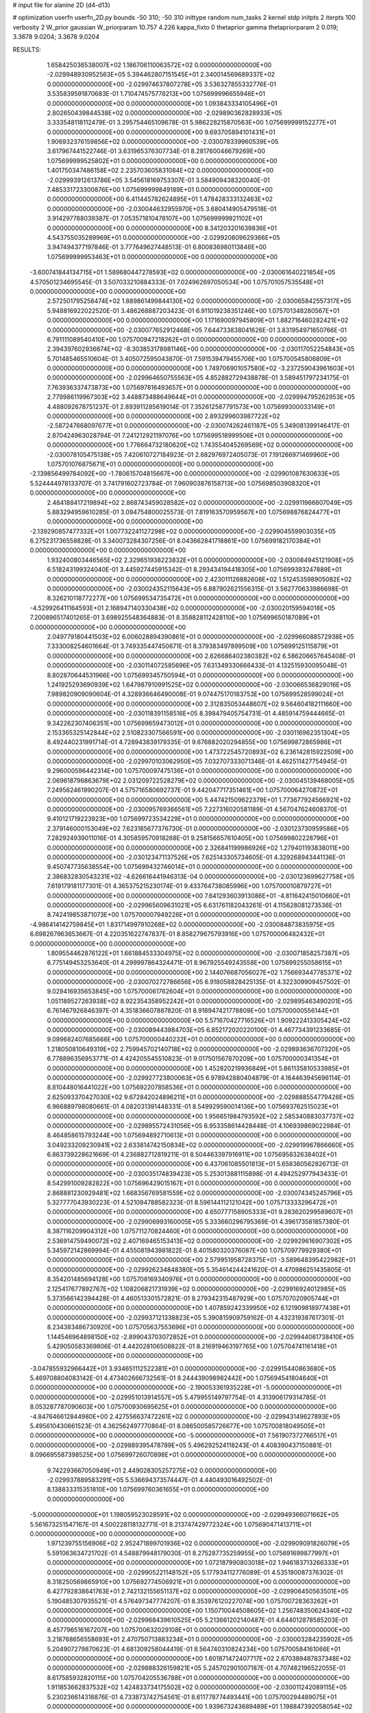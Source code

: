 # input file for alanine 2D (d4-d13)

# optimization
userfn       userfn_2D.py
bounds       -50 310; -50 310
inittype     random
num_tasks    2
kernel       stdp
initpts      2
iterpts      100
verbosity    2
W_prior      gaussian
W_priorparam 10.757 4.226
kappa_fixto  0
thetaprior gamma
thetapriorparam 2 0.019; 3.3678 9.0204; 3.3678 9.0204

RESULTS:
  1.658425036538007E+02  1.186706110063572E+02  0.000000000000000E+00      -2.029948930952563E+05
  5.394462807151545E+01  2.340014569689337E+02  0.000000000000000E+00      -2.029974637807278E+05       3.536327855332776E-01  3.535839591870683E-01       1.710474575778213E+00  1.075699996655946E+01  0.000000000000000E+00  0.000000000000000E+00
  1.093843334105496E+01  2.802650439844538E+02  0.000000000000000E+00      -2.029890362828933E+05       3.333548118112479E-01  3.295754465109678E-01       5.986228215870563E+00  1.075699999152277E+01  0.000000000000000E+00  0.000000000000000E+00
  9.693705894101431E+01  1.906932376159856E+02  0.000000000000000E+00      -2.030078339960539E+05       3.617967441522746E-01  3.631965376307734E-01       8.281760046679269E+00  1.075699999525802E+01  0.000000000000000E+00  0.000000000000000E+00
  1.401750347486158E+02  2.235703605831084E+02  0.000000000000000E+00      -2.029993912613786E+05       3.545618169753307E-01  3.584909438320040E-01       7.485331723300876E+00  1.075699999849189E+01  0.000000000000000E+00  0.000000000000000E+00
  6.411445782624895E+01  1.478428333132463E+02  0.000000000000000E+00      -2.030044632955970E+05       3.680414905479518E-01  3.914297788039387E-01       7.053571810478107E+00  1.075699999921102E+01  0.000000000000000E+00  0.000000000000000E+00
  8.341203201639836E+01  4.543755035289969E+01  0.000000000000000E+00      -2.029920809629366E+05       3.947494377197846E-01  3.777649627448513E-01       6.800836980113846E+00  1.075699999953463E+01  0.000000000000000E+00  0.000000000000000E+00
 -3.600741844134715E+01  1.589680447278593E+02  0.000000000000000E+00      -2.030061640221854E+05       4.570501234695545E-01  3.507033210884333E-01       7.024962697050534E+00  1.075701057535548E+01  0.000000000000000E+00  0.000000000000000E+00
  2.572501795258474E+02  1.889861499844130E+02  0.000000000000000E+00      -2.030065842557317E+05       5.948816922022520E-01  3.486268887203423E-01       6.911019238351246E+00  1.075701348280567E+01  0.000000000000000E+00  0.000000000000000E+00
  1.171690097945809E+01  1.882716460282421E+02  0.000000000000000E+00      -2.030077652912468E+05       7.644733838041626E-01  3.831954971650766E-01       6.791111089540410E+00  1.075700947218262E+01  0.000000000000000E+00  0.000000000000000E+00
  2.394397602936674E+02 -8.303853178981146E+00  0.000000000000000E+00      -2.030117052254843E+05       5.701485465510604E-01  3.405072595043870E-01       7.591539479455706E+00  1.075700545806809E+01  0.000000000000000E+00  0.000000000000000E+00
  1.749706901057580E+02 -3.237259043961603E+01  0.000000000000000E+00      -2.029964650755563E+05       4.852882729438878E-01  3.589451797234175E-01       7.763936337473873E+00  1.075697816493657E+01  0.000000000000000E+00  0.000000000000000E+00
  2.779986119967303E+02  3.448873488649644E+01  0.000000000000000E+00      -2.029994795262953E+05       4.488092678751237E-01  2.893911285619014E-01       7.352612587791573E+00  1.075699300033149E+01  0.000000000000000E+00  0.000000000000000E+00
  2.893299603987722E+02 -2.587247668097677E+01  0.000000000000000E+00      -2.030074262461187E+05       5.349081399146417E-01  2.870424963028794E-01       7.241212921197076E+00  1.075699518999506E+01  0.000000000000000E+00  0.000000000000000E+00
  1.776664732180620E+02  1.743554045269569E+02  0.000000000000000E+00      -2.030078105475138E+05       7.420610727184923E-01  2.682976972405073E-01       7.191266971469960E+00  1.075701076875671E+01  0.000000000000000E+00  0.000000000000000E+00
 -2.139856499784092E+00 -1.780615704815667E+00  0.000000000000000E+00      -2.029901087630633E+05       5.524444978133707E-01  3.741791602723784E-01       7.960903876158713E+00  1.075698503908320E+01  0.000000000000000E+00  0.000000000000000E+00
  2.484188417219894E+02  2.868743459028582E+02  0.000000000000000E+00      -2.029911966807049E+05       5.883294959610285E-01  3.094754800025573E-01       7.819163570959567E+00  1.075698876824477E+01  0.000000000000000E+00  0.000000000000000E+00
 -2.139290857477332E+01  1.007732241127298E+02  0.000000000000000E+00      -2.029904559903035E+05       6.275231736558828E-01  3.340073284307256E-01       8.043662841718861E+00  1.075699182170384E+01  0.000000000000000E+00  0.000000000000000E+00
  1.932400803446565E+02  2.329651938223832E+01  0.000000000000000E+00      -2.030084945121908E+05       6.518243199324040E-01  3.445927445915342E-01       8.293434194418305E+00  1.075699393247889E+01  0.000000000000000E+00  0.000000000000000E+00
  2.423011126882608E+02  1.512453598905082E+02  0.000000000000000E+00      -2.030024352115643E+05       6.887902621556315E-01  3.562770633986698E-01       8.326210118772277E+00  1.075699534735472E+01  0.000000000000000E+00  0.000000000000000E+00
 -4.529926411164593E+01  2.168947140330438E+02  0.000000000000000E+00      -2.030020159594018E+05       7.200896517401265E-01  3.698925548364883E-01       8.358828112428110E+00  1.075699650187089E+01  0.000000000000000E+00  0.000000000000000E+00
  2.049779180441503E+02  6.006028894390861E+01  0.000000000000000E+00      -2.029966088572938E+05       7.333008254601664E-01  3.749335447450671E-01       8.379383497899509E+00  1.075699125115879E+01  0.000000000000000E+00  0.000000000000000E+00
  2.626686402380382E+02  6.586206657645408E-01  0.000000000000000E+00      -2.030114072585696E+05       7.631349330666433E-01  4.132515930095048E-01       8.802870644531966E+00  1.075699345750594E+01  0.000000000000000E+00  0.000000000000000E+00
  1.241925293690939E+02  1.647987910991525E+02  0.000000000000000E+00      -2.030066536829016E+05       7.989820909090604E-01  4.328936646490008E-01       9.074475170183753E+00  1.075699528599024E+01  0.000000000000000E+00  0.000000000000000E+00
  2.312835053448607E+02  9.564604182111660E+00  0.000000000000000E+00      -2.030118391158516E+05       8.398479405754731E-01  4.485914759444665E-01       9.342262307406351E+00  1.075699659473012E+01  0.000000000000000E+00  0.000000000000000E+00
  2.153365325142844E+02  2.510823307566591E+00  0.000000000000000E+00      -2.030116962351304E+05       8.492440231991714E-01  4.728943839179335E-01       9.676882020294855E+00  1.075699872865986E+01  0.000000000000000E+00  0.000000000000000E+00
  1.473722545720893E+02  6.236142815922509E+00  0.000000000000000E+00      -2.029970103062950E+05       7.032707333071346E-01  4.462511427754945E-01       9.296000596442314E+00  1.075700097475136E+01  0.000000000000000E+00  0.000000000000000E+00
  2.069618796863679E+02  2.031209722528279E+02  0.000000000000000E+00      -2.030045139468005E+05       7.249562461990207E-01  4.575716580692737E-01       9.442047717351461E+00  1.075700064270872E+01  0.000000000000000E+00  0.000000000000000E+00
  5.447421509622379E+01  1.773677924566921E+02  0.000000000000000E+00      -2.030095769366561E+05       7.227316020581189E-01  4.567047624608370E-01       9.410121719223923E+00  1.075699723534229E+01  0.000000000000000E+00  0.000000000000000E+00
  2.379146000153049E+02  7.623185677376730E-01  0.000000000000000E+00      -2.030123730959586E+05       7.282924939011016E-01  4.305859570918268E-01       9.258156657610405E+00  1.075699802228796E+01  0.000000000000000E+00  0.000000000000000E+00
  2.326841199986926E+02  1.279401193838011E+00  0.000000000000000E+00      -2.030123471137526E+05       7.625143305734605E-01  4.329268943441136E-01       9.450747735638554E+00  1.075699432746014E+01  0.000000000000000E+00  0.000000000000000E+00
  2.386832830543231E+02 -4.626616441946313E-04  0.000000000000000E+00      -2.030123699627758E+05       7.619179181177301E-01  4.365375215230174E-01       9.433764738085996E+00  1.075700010879727E+01  0.000000000000000E+00  0.000000000000000E+00
  7.641293603913086E+01 -4.811642415010660E+01  0.000000000000000E+00      -2.029965609631021E+05       6.631761182043261E-01  4.115628081273536E-01       8.742419853871073E+00  1.075700007949226E+01  0.000000000000000E+00  0.000000000000000E+00
 -4.986414142759845E+01  1.831714997910268E+02  0.000000000000000E+00      -2.030084873835975E+05       6.698267963653667E-01  4.220351622747837E-01       8.858279675793916E+00  1.075700006482432E+01  0.000000000000000E+00  0.000000000000000E+00
  1.809554462876122E+01  1.661884533304975E+02  0.000000000000000E+00      -2.030071858257387E+05       6.775149453253640E-01  4.299997864324471E-01       8.967925549243558E+00  1.075699255058615E+01  0.000000000000000E+00  0.000000000000000E+00
  2.144076687056027E+02  1.756693447785371E+02  0.000000000000000E+00      -2.030070272786656E+05       6.918058828425135E-01  4.322309909457502E-01       9.029416935653845E+00  1.075700061762604E+01  0.000000000000000E+00  0.000000000000000E+00
  1.051189527263938E+02  8.922354358952242E+01  0.000000000000000E+00      -2.029895463490201E+05       6.761467926846397E-01  4.351836607887820E-01       8.918947421778809E+00  1.075700000556144E+01  0.000000000000000E+00  0.000000000000000E+00
  5.571670427716526E+01  1.909222413305424E+02  0.000000000000000E+00      -2.030089443984703E+05       6.852172020220100E-01  4.467734391233685E-01       9.099682407685666E+00  1.075700000440232E+01  0.000000000000000E+00  0.000000000000000E+00
  1.218050810649319E+02  2.759945702140718E+02  0.000000000000000E+00      -2.029893636707320E+05       6.778896356953771E-01  4.424205545510823E-01       9.017501567870209E+00  1.075700000341354E+01  0.000000000000000E+00  0.000000000000000E+00
  1.452820219936849E+01  5.861135810533985E+01  0.000000000000000E+00      -2.029927723800063E+05       6.978942880404879E-01  4.164463945696114E-01       8.810448016441022E+00  1.075692207858536E+01  0.000000000000000E+00  0.000000000000000E+00
  2.625093370427030E+02  9.672842024896211E+01  0.000000000000000E+00      -2.029888554779426E+05       6.966889798080661E-01  4.082031391448331E-01       8.549929590014136E+00  1.075693762515023E+01  0.000000000000000E+00  0.000000000000000E+00
  1.956651984793592E+02  2.585340883037737E+02  0.000000000000000E+00      -2.029895572431056E+05       6.953358614428448E-01  4.106939869022984E-01       8.464858615793244E+00  1.075694892710613E+01  0.000000000000000E+00  0.000000000000000E+00
  3.049233209230941E+02  2.633814742150834E+02  0.000000000000000E+00      -2.029919967866660E+05       6.863739228621669E-01  4.236882712819211E-01       8.504463397916911E+00  1.075695832638402E+01  0.000000000000000E+00  0.000000000000000E+00
  6.437061085501813E+01  5.658360562826713E-01  0.000000000000000E+00      -2.030035174839423E+05       5.253013881115898E-01  4.494252977943433E-01       8.542991009282822E+00  1.075696429015167E+01  0.000000000000000E+00  0.000000000000000E+00
  2.868881230929481E+02  1.668356769581559E+02  0.000000000000000E+00      -2.030074345245796E+05       5.327777043930223E-01  4.521094788582323E-01       8.596144112121042E+00  1.075713333296472E+01  0.000000000000000E+00  0.000000000000000E+00
  4.650777158905333E+01  9.283620299589607E+01  0.000000000000000E+00      -2.029906993160005E+05       5.333660296795369E-01  4.396173581857380E-01       8.387116209904312E+00  1.075711270824460E+01  0.000000000000000E+00  0.000000000000000E+00
  2.536914759490072E+02  2.407169465153413E+02  0.000000000000000E+00      -2.029929616907302E+05       5.345972142869994E-01  4.455081943981822E-01       8.401580320376087E+00  1.075709779929380E+01  0.000000000000000E+00  0.000000000000000E+00
  2.579951958728375E+01 -3.589648395422982E+01  0.000000000000000E+00      -2.029926234848380E+05       5.354614244241620E-01  4.470986251435805E-01       8.354201485694128E+00  1.075708169340976E+01  0.000000000000000E+00  0.000000000000000E+00
  2.125417677892767E+02  1.108206821731939E+02  0.000000000000000E+00      -2.029916924012985E+05       5.373566142394428E-01  4.460513301572821E-01       8.279342315487929E+00  1.075707020905744E+01  0.000000000000000E+00  0.000000000000000E+00
  1.407859242339950E+02  6.121909818977438E+01  0.000000000000000E+00      -2.029937121338823E+05       5.390815909759162E-01  4.432319387617301E-01       8.234383486730920E+00  1.075705637553696E+01  0.000000000000000E+00  0.000000000000000E+00
  1.144546964898150E+02 -2.899043703072852E+01  0.000000000000000E+00      -2.029944061738410E+05       5.429050583369806E-01  4.442028106508822E-01       8.216919463197765E+00  1.075704741161418E+01  0.000000000000000E+00  0.000000000000000E+00
 -3.047855932966442E+01  3.934651112522381E+01  0.000000000000000E+00      -2.029915440863680E+05       5.469708804083142E-01  4.473402666732561E-01       8.244439098982442E+00  1.075694541804640E+01  0.000000000000000E+00  0.000000000000000E+00
 -2.190053361935228E+01 -5.000000000000000E+01  0.000000000000000E+00      -2.029951013914557E+05       5.479955149797754E-01  4.313906179314785E-01       8.053287787090603E+00  1.075700930695625E+01  0.000000000000000E+00  0.000000000000000E+00
 -4.847646612844980E+00  2.427556637472261E+02  0.000000000000000E+00      -2.029943149627893E+05       5.495610430661523E-01  4.362562497770864E-01       8.086500585726677E+00  1.075700818049505E+01  0.000000000000000E+00  0.000000000000000E+00
 -5.000000000000000E+01  7.561907372766517E+01  0.000000000000000E+00      -2.029889395478789E+05       5.496292524118243E-01  4.408390437150881E-01       8.096695587398525E+00  1.075699726070898E+01  0.000000000000000E+00  0.000000000000000E+00
  9.742293667050949E+01  2.449028305257275E+02  0.000000000000000E+00      -2.029937889583291E+05       5.536694373574447E-01  4.440493016492502E-01       8.138833315351810E+00  1.075699760361655E+01  0.000000000000000E+00  0.000000000000000E+00
 -5.000000000000000E+01  1.198059523028591E+02  0.000000000000000E+00      -2.029949366071662E+05       5.561673251547167E-01  4.500228118132771E-01       8.213747429772324E+00  1.075690471413711E+01  0.000000000000000E+00  0.000000000000000E+00
  1.971239755156906E+02  2.952471899701936E+02  0.000000000000000E+00      -2.029909091826079E+05       5.591063634721702E-01  4.548879948179030E-01       8.275287735259955E+00  1.075691699877997E+01  0.000000000000000E+00  0.000000000000000E+00
  1.072187990803018E+02  1.946183713266333E+01  0.000000000000000E+00      -2.029905221148152E+05       5.177934112776089E-01  4.535190087376302E-01       8.318250569865910E+00  1.075692774506921E+01  0.000000000000000E+00  0.000000000000000E+00
  6.427792838641763E+01  2.742132155651137E+02  0.000000000000000E+00      -2.029906450563501E+05       5.190485307935521E-01  4.576497347774207E-01       8.353976120227074E+00  1.075700728363262E+01  0.000000000000000E+00  0.000000000000000E+00
  1.150710044508605E+02  1.256748350624340E+02  0.000000000000000E+00      -2.029968439610525E+05       5.213661202140487E-01  4.644012878585203E-01       8.457796516167207E+00  1.075700632029108E+01  0.000000000000000E+00  0.000000000000000E+00
  3.218768656558693E+01  2.470750713883234E+01  0.000000000000000E+00      -2.030003284235902E+05       5.204907279870623E-01  4.681309258044419E-01       8.564740310824234E+00  1.075700584161066E+01  0.000000000000000E+00  0.000000000000000E+00
  1.601871472407717E+02  2.670389487837348E+02  0.000000000000000E+00      -2.029888326159821E+05       5.245702901007187E-01  4.707482196522055E-01       8.617585932820115E+00  1.075704205536788E+01  0.000000000000000E+00  0.000000000000000E+00
  1.911853662837532E+02  1.424833734175502E+02  0.000000000000000E+00      -2.030011242089115E+05       5.230236614318876E-01  4.733873742754561E-01       8.611778774493441E+00  1.075700294489075E+01  0.000000000000000E+00  0.000000000000000E+00
  1.939673243689489E+01  1.198847392058054E+02  0.000000000000000E+00      -2.029948826178138E+05       5.268151021997444E-01  4.759033196506182E-01       8.671013023662285E+00  1.075698501909963E+01  0.000000000000000E+00  0.000000000000000E+00
 -4.111069448773857E+01 -4.368647238394474E+00  0.000000000000000E+00      -2.030002177675033E+05       5.072349544204446E-01  4.889111789115683E-01       8.738755303794820E+00  1.075693154573331E+01  0.000000000000000E+00  0.000000000000000E+00
  1.739397230142796E+02  8.324943853615227E+01  0.000000000000000E+00      -2.029920816546052E+05       5.020498072278191E-01  4.817377861770854E-01       8.571369208028068E+00  1.075694122801856E+01  0.000000000000000E+00  0.000000000000000E+00
  1.434700178584420E+02  3.045928376518782E+02  0.000000000000000E+00      -2.029903390618552E+05       5.048806861134176E-01  4.835999411853649E-01       8.607582968105563E+00  1.075699819175076E+01  0.000000000000000E+00  0.000000000000000E+00
  2.460929258198018E+02  6.633239108987303E+01  0.000000000000000E+00      -2.029918272159737E+05       5.092104555580503E-01  4.799494823845292E-01       8.584697329128405E+00  1.075699841549657E+01  0.000000000000000E+00  0.000000000000000E+00
  2.822802604407526E+02  2.223591049313302E+02  0.000000000000000E+00      -2.029997984987831E+05       5.121867249065052E-01  4.802349514279030E-01       8.604373022924134E+00  1.075699861478858E+01  0.000000000000000E+00  0.000000000000000E+00
  2.850729068970633E+02  2.941313427348867E+02  0.000000000000000E+00      -2.029954931269332E+05       5.150287753779258E-01  4.843220976061723E-01       8.692242640158174E+00  1.075699879458095E+01  0.000000000000000E+00  0.000000000000000E+00
  7.844716532336450E+01  1.108405097719852E+02  0.000000000000000E+00      -2.029931663606566E+05       5.138732059446955E-01  4.795527711904593E-01       8.572930333496499E+00  1.075699896109417E+01  0.000000000000000E+00  0.000000000000000E+00
  1.375063645583696E+02  1.939469110583022E+02  0.000000000000000E+00      -2.030066855971348E+05       5.134453469963105E-01  4.825366721429032E-01       8.591021090366217E+00  1.075699909743846E+01  0.000000000000000E+00  0.000000000000000E+00
  9.784467927176281E+01  2.928124989861021E+02  0.000000000000000E+00      -2.029920283990999E+05       5.138786112667958E-01  4.825038773454429E-01       8.566253104353290E+00  1.075669153929298E+01  0.000000000000000E+00  0.000000000000000E+00
  2.407964979426886E+01  2.231726334196149E+02  0.000000000000000E+00      -2.030003185401760E+05       5.172808264154025E-01  4.839180897249834E-01       8.613183829413291E+00  1.075699373412097E+01  0.000000000000000E+00  0.000000000000000E+00
  1.746824995704580E+02  2.210874387048410E+02  0.000000000000000E+00      -2.030001568425552E+05       5.205943213010872E-01  4.869753835601475E-01       8.696302532593553E+00  1.075699719235461E+01  0.000000000000000E+00  0.000000000000000E+00
 -3.096076495274132E+01  2.809029982437999E+02  0.000000000000000E+00      -2.029919517600866E+05       5.172308731799540E-01  4.665815869748301E-01       8.319029137577466E+00  1.075688152714800E+01  0.000000000000000E+00  0.000000000000000E+00
  5.165086340031296E+01  5.830339214695786E+01  0.000000000000000E+00      -2.029935013609775E+05       4.940002351935259E-01  4.202387904543874E-01       7.368333256433648E+00  1.075689350397187E+01  0.000000000000000E+00  0.000000000000000E+00
  2.720454546363985E+02  1.296927585289836E+02  0.000000000000000E+00      -2.029968756860471E+05       4.960626854798664E-01  4.228614553525495E-01       7.414544606703605E+00  1.075690150710156E+01  0.000000000000000E+00  0.000000000000000E+00
 -1.049605222340548E+01  1.355188219405048E+02  0.000000000000000E+00      -2.029992918556467E+05       4.919754077267142E-01  4.179222739797879E-01       7.268294710469299E+00  1.075687056332713E+01  0.000000000000000E+00  0.000000000000000E+00
  2.238997270354828E+02  2.289623447204631E+02  0.000000000000000E+00      -2.029961945407158E+05       4.924128340632584E-01  4.174093236883083E-01       7.240902668933653E+00  1.075698648543278E+01  0.000000000000000E+00  0.000000000000000E+00
  4.132008766673075E+01  2.979267584588505E+02  0.000000000000000E+00      -2.029912225386583E+05       4.919355469844724E-01  4.201858900233654E-01       7.258628546209549E+00  1.075698734707858E+01  0.000000000000000E+00  0.000000000000000E+00
  1.385308356772082E+02  9.710481830892367E+01  0.000000000000000E+00      -2.029912730529717E+05       4.954283397218083E-01  4.156600064734765E-01       7.214568039634121E+00  1.075698821867907E+01  0.000000000000000E+00  0.000000000000000E+00
  1.500625848542151E+02  1.460230761474828E+02  0.000000000000000E+00      -2.030024492951476E+05       4.972211748752190E-01  4.164740957243019E-01       7.231751984550313E+00  1.075698901970903E+01  0.000000000000000E+00  0.000000000000000E+00
  3.593602915081858E+01 -8.002428292256472E+00  0.000000000000000E+00      -2.029997115561841E+05       4.894560945516044E-01  4.252393983454191E-01       7.285576825884685E+00  1.075698974742792E+01  0.000000000000000E+00  0.000000000000000E+00
 -1.280813088295383E+01  2.086703645093837E+02  0.000000000000000E+00      -2.030038452873863E+05       4.916104702452603E-01  4.271577932550933E-01       7.327279635985407E+00  1.075703240413054E+01  0.000000000000000E+00  0.000000000000000E+00
  3.167637468284682E+01  2.584865919563150E+02  0.000000000000000E+00      -2.029908896556601E+05       4.914729420844338E-01  4.280888404039773E-01       7.323705043504018E+00  1.075703029159419E+01  0.000000000000000E+00  0.000000000000000E+00
  1.442838497317187E+02  3.305762518555760E+01  0.000000000000000E+00      -2.029980985389269E+05       4.681618369363183E-01  4.060595707868093E-01       6.907819051784508E+00  1.075702851472223E+01  0.000000000000000E+00  0.000000000000000E+00
  2.242190265627900E+02  8.507238248935309E+01  0.000000000000000E+00      -2.029896349912147E+05       4.685856612094190E-01  4.084670490880272E-01       6.929716287454216E+00  1.075702696497251E+01  0.000000000000000E+00  0.000000000000000E+00
  2.596888661645772E+02 -4.697605613397041E+01  0.000000000000000E+00      -2.030004371196766E+05       4.675777657913667E-01  4.084086091024192E-01       6.907145731569200E+00  1.075696828962883E+01  0.000000000000000E+00  0.000000000000000E+00
  8.941068440805715E+01  1.566525733760364E+02  0.000000000000000E+00      -2.030062843054326E+05       4.705210341105509E-01  4.083053482345591E-01       6.922037288834496E+00  1.075696990965686E+01  0.000000000000000E+00  0.000000000000000E+00
 -1.831733935101829E+01  6.728841009982411E+01  0.000000000000000E+00      -2.029893994014915E+05       4.711996675666703E-01  4.102103492956331E-01       6.942752823985628E+00  1.075701338274536E+01  0.000000000000000E+00  0.000000000000000E+00
  2.405985451375303E+02  1.177450963614773E+02  0.000000000000000E+00      -2.029923097952333E+05       4.738058915161365E-01  4.104768055223468E-01       6.960164281899164E+00  1.075704624747581E+01  0.000000000000000E+00  0.000000000000000E+00
  7.622753624879945E+01  7.577160384363839E+01  0.000000000000000E+00      -2.029895862892192E+05       4.700606586590373E-01  4.123964154226440E-01       6.927354511494057E+00  1.075700669954183E+01  0.000000000000000E+00  0.000000000000000E+00
  1.074911774143189E+01  8.755659649679467E+01  0.000000000000000E+00      -2.029899183290382E+05       4.700084925451304E-01  4.099809324727538E-01       6.875358183560487E+00  1.075700634232537E+01  0.000000000000000E+00  0.000000000000000E+00
  1.038034597470010E+02  2.176444444789450E+02  0.000000000000000E+00      -2.030013854480474E+05       4.698113989224019E-01  4.132262294435229E-01       6.910328008111972E+00  1.075665666107325E+01  0.000000000000000E+00  0.000000000000000E+00
  2.220379404492709E+02  3.085434106563474E+02  0.000000000000000E+00      -2.029957437712922E+05       4.711734718554410E-01  4.145495566220702E-01       6.933312764191991E+00  1.075667387822606E+01  0.000000000000000E+00  0.000000000000000E+00
  9.094187066264728E+01 -1.353641122169825E+01  0.000000000000000E+00      -2.029995109556018E+05       4.741250571488178E-01  3.701094293426569E-01       6.449885618003493E+00  1.075669274424899E+01  0.000000000000000E+00  0.000000000000000E+00
 -1.720241865857556E+01 -2.402891298582465E+01  0.000000000000000E+00      -2.029948433052659E+05       4.760658032289948E-01  3.537754085348458E-01       6.315736839963283E+00  1.075700057579163E+01  0.000000000000000E+00  0.000000000000000E+00
  1.123505987868906E+02  5.489426666245448E+01  0.000000000000000E+00      -2.029906395887715E+05       4.820509718714658E-01  3.519219059494456E-01       6.345507612821396E+00  1.075693589224834E+01  0.000000000000000E+00  0.000000000000000E+00
  1.472555941470521E+02 -2.015200924684288E+01  0.000000000000000E+00      -2.029933248451883E+05       4.645572608798466E-01  3.607210597128306E-01       6.293679657724963E+00  1.075693897169286E+01  0.000000000000000E+00  0.000000000000000E+00
  2.265043496457347E+02  2.641682999903453E+02  0.000000000000000E+00      -2.029884373308863E+05       4.660815468620702E-01  3.608535181130630E-01       6.294213668545487E+00  1.075688885773882E+01  0.000000000000000E+00  0.000000000000000E+00